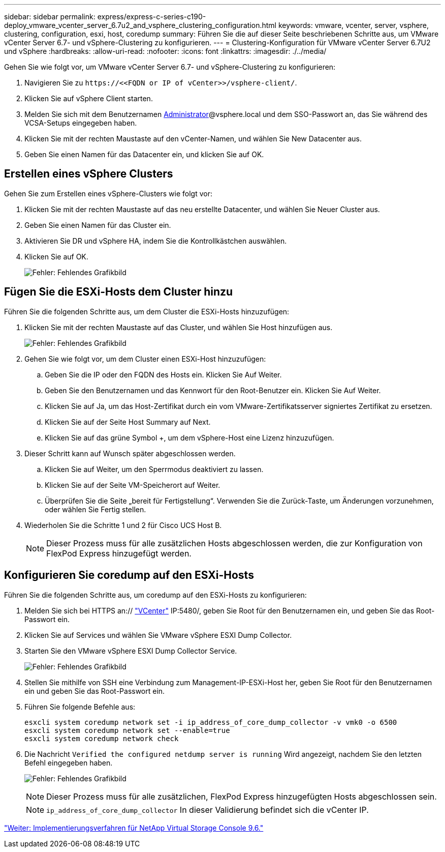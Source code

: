 ---
sidebar: sidebar 
permalink: express/express-c-series-c190-deploy_vmware_vcenter_server_6.7u2_and_vsphere_clustering_configuration.html 
keywords: vmware, vcenter, server, vsphere, clustering, configuration, esxi, host, coredump 
summary: Führen Sie die auf dieser Seite beschriebenen Schritte aus, um VMware vCenter Server 6.7- und vSphere-Clustering zu konfigurieren. 
---
= Clustering-Konfiguration für VMware vCenter Server 6.7U2 und vSphere
:hardbreaks:
:allow-uri-read: 
:nofooter: 
:icons: font
:linkattrs: 
:imagesdir: ./../media/


[role="lead"]
Gehen Sie wie folgt vor, um VMware vCenter Server 6.7- und vSphere-Clustering zu konfigurieren:

. Navigieren Sie zu `\https://\<<FQDN or IP of vCenter>>/vsphere-client/`.
. Klicken Sie auf vSphere Client starten.
. Melden Sie sich mit dem Benutzernamen mailto:administrator@vspehre.local[Administrator^]@vsphere.local und dem SSO-Passwort an, das Sie während des VCSA-Setups eingegeben haben.
. Klicken Sie mit der rechten Maustaste auf den vCenter-Namen, und wählen Sie New Datacenter aus.
. Geben Sie einen Namen für das Datacenter ein, und klicken Sie auf OK.




== Erstellen eines vSphere Clusters

Gehen Sie zum Erstellen eines vSphere-Clusters wie folgt vor:

. Klicken Sie mit der rechten Maustaste auf das neu erstellte Datacenter, und wählen Sie Neuer Cluster aus.
. Geben Sie einen Namen für das Cluster ein.
. Aktivieren Sie DR und vSphere HA, indem Sie die Kontrollkästchen auswählen.
. Klicken Sie auf OK.
+
image:express-c-series-c190-deploy_image45.png["Fehler: Fehlendes Grafikbild"]





== Fügen Sie die ESXi-Hosts dem Cluster hinzu

Führen Sie die folgenden Schritte aus, um dem Cluster die ESXi-Hosts hinzuzufügen:

. Klicken Sie mit der rechten Maustaste auf das Cluster, und wählen Sie Host hinzufügen aus.
+
image:express-c-series-c190-deploy_image46.png["Fehler: Fehlendes Grafikbild"]

. Gehen Sie wie folgt vor, um dem Cluster einen ESXi-Host hinzuzufügen:
+
.. Geben Sie die IP oder den FQDN des Hosts ein. Klicken Sie Auf Weiter.
.. Geben Sie den Benutzernamen und das Kennwort für den Root-Benutzer ein. Klicken Sie Auf Weiter.
.. Klicken Sie auf Ja, um das Host-Zertifikat durch ein vom VMware-Zertifikatsserver signiertes Zertifikat zu ersetzen.
.. Klicken Sie auf der Seite Host Summary auf Next.
.. Klicken Sie auf das grüne Symbol +, um dem vSphere-Host eine Lizenz hinzuzufügen.


. Dieser Schritt kann auf Wunsch später abgeschlossen werden.
+
.. Klicken Sie auf Weiter, um den Sperrmodus deaktiviert zu lassen.
.. Klicken Sie auf der Seite VM-Speicherort auf Weiter.
.. Überprüfen Sie die Seite „bereit für Fertigstellung“. Verwenden Sie die Zurück-Taste, um Änderungen vorzunehmen, oder wählen Sie Fertig stellen.


. Wiederholen Sie die Schritte 1 und 2 für Cisco UCS Host B.
+

NOTE: Dieser Prozess muss für alle zusätzlichen Hosts abgeschlossen werden, die zur Konfiguration von FlexPod Express hinzugefügt werden.





== Konfigurieren Sie coredump auf den ESXi-Hosts

Führen Sie die folgenden Schritte aus, um coredump auf den ESXi-Hosts zu konfigurieren:

. Melden Sie sich bei HTTPS an:// https://172.21.181.105:5480/ui/services["VCenter"^] IP:5480/, geben Sie Root für den Benutzernamen ein, und geben Sie das Root-Passwort ein.
. Klicken Sie auf Services und wählen Sie VMware vSphere ESXI Dump Collector.
. Starten Sie den VMware vSphere ESXI Dump Collector Service.
+
image:express-c-series-c190-deploy_image47.png["Fehler: Fehlendes Grafikbild"]

. Stellen Sie mithilfe von SSH eine Verbindung zum Management-IP-ESXi-Host her, geben Sie Root für den Benutzernamen ein und geben Sie das Root-Passwort ein.
. Führen Sie folgende Befehle aus:
+
....
esxcli system coredump network set -i ip_address_of_core_dump_collector -v vmk0 -o 6500
esxcli system coredump network set --enable=true
esxcli system coredump network check
....
. Die Nachricht `Verified the configured netdump server is running` Wird angezeigt, nachdem Sie den letzten Befehl eingegeben haben.
+
image:express-c-series-c190-deploy_image48.png["Fehler: Fehlendes Grafikbild"]

+

NOTE: Dieser Prozess muss für alle zusätzlichen, FlexPod Express hinzugefügten Hosts abgeschlossen sein.

+

NOTE: `ip_address_of_core_dump_collector` In dieser Validierung befindet sich die vCenter IP.



link:express-c-series-c190-deploy_netapp_virtual_storage_console_9.6_deployment_procedures.html["Weiter: Implementierungsverfahren für NetApp Virtual Storage Console 9.6."]

